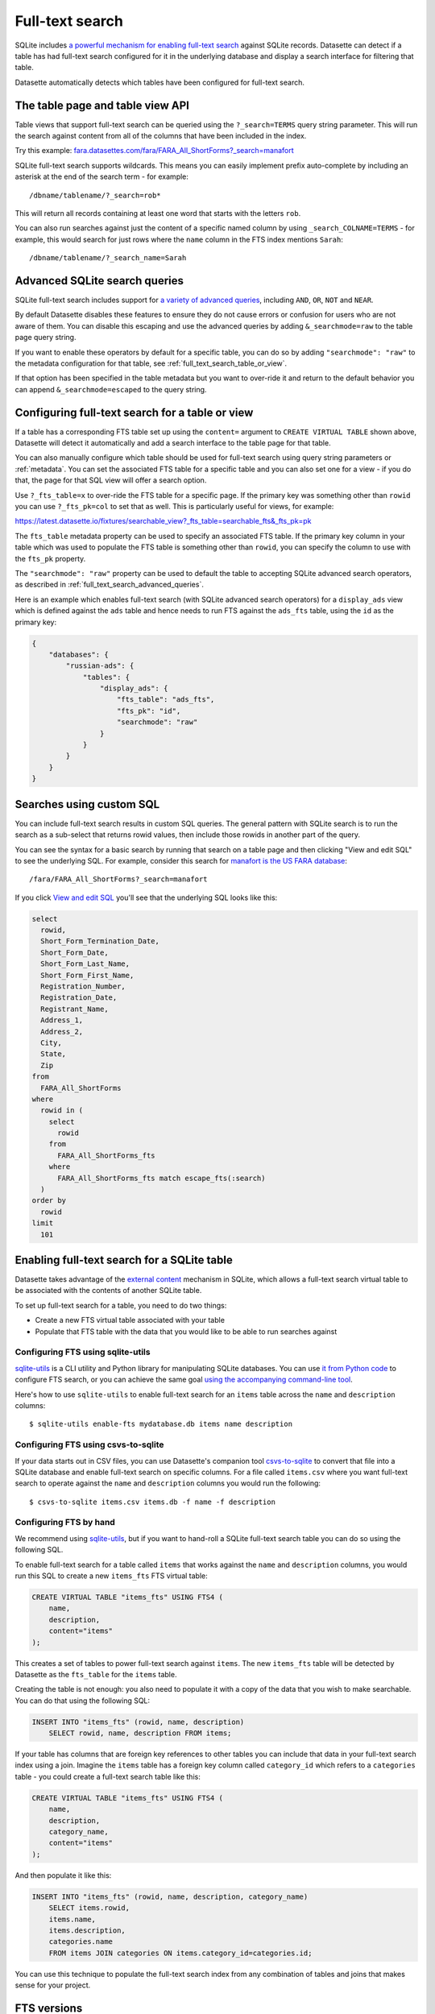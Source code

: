 .. _full_text_search:

Full-text search
================

SQLite includes `a powerful mechanism for enabling full-text search <https://www.sqlite.org/fts3.html>`_ against SQLite records. Datasette can detect if a table has had full-text search configured for it in the underlying database and       display a search interface for filtering that table.

.. image:: full_text_search.png

Datasette automatically detects which tables have been configured for full-text search.

.. _full_text_search_table_view_api:

The table page and table view API
---------------------------------

Table views that support full-text search can be queried using the ``?_search=TERMS`` query string parameter. This will run the search against content from all of the columns that have been included in the index.

Try this example: `fara.datasettes.com/fara/FARA_All_ShortForms?_search=manafort <https://fara.datasettes.com/fara/FARA_All_ShortForms?_search=manafort>`__

SQLite full-text search supports wildcards. This means you can easily implement prefix auto-complete by including an asterisk at the end of the search term - for example::

    /dbname/tablename/?_search=rob*

This will return all records containing at least one word that starts with the letters ``rob``.

You can also run searches against just the content of a specific named column by using ``_search_COLNAME=TERMS`` - for example, this would search for just rows where the ``name`` column in the FTS index mentions ``Sarah``::

    /dbname/tablename/?_search_name=Sarah


.. _full_text_search_advanced_queries:

Advanced SQLite search queries
------------------------------

SQLite full-text search includes support for `a variety of advanced queries <https://www.sqlite.org/fts5.html#full_text_query_syntax>`__, including ``AND``, ``OR``, ``NOT`` and ``NEAR``.

By default Datasette disables these features to ensure they do not cause errors or confusion for users who are not aware of them. You can disable this escaping and use the advanced queries by adding ``&_searchmode=raw`` to the table page query string.

If you want to enable these operators by default for a specific table, you can do so by adding ``"searchmode": "raw"`` to the metadata configuration for that table, see :ref:`full_text_search_table_or_view`.

If that option has been specified in the table metadata but you want to over-ride it and return to the default behavior you can append ``&_searchmode=escaped`` to the query string.

.. _full_text_search_table_or_view:

Configuring full-text search for a table or view
------------------------------------------------

If a table has a corresponding FTS table set up using the ``content=`` argument to ``CREATE VIRTUAL TABLE`` shown above, Datasette will detect it automatically and add a search interface to the table page for that table.

You can also manually configure which table should be used for full-text search using query string parameters or :ref:`metadata`. You can set the associated FTS table for a specific table and you can also set one for a view - if you do that, the page for that SQL view will offer a search option.

Use ``?_fts_table=x`` to over-ride the FTS table for a specific page. If the primary key was something other than ``rowid`` you can use ``?_fts_pk=col`` to set that as well. This is particularly useful for views, for example:

https://latest.datasette.io/fixtures/searchable_view?_fts_table=searchable_fts&_fts_pk=pk

The ``fts_table`` metadata property can be used to specify an associated FTS table. If the primary key column in your table which was used to populate the FTS table is something other than ``rowid``, you can specify the column to use with the ``fts_pk`` property.

The ``"searchmode": "raw"`` property can be used to default the table to accepting SQLite advanced search operators, as described in :ref:`full_text_search_advanced_queries`.

Here is an example which enables full-text search (with SQLite advanced search operators) for a ``display_ads`` view which is defined against the ``ads`` table and hence needs to run FTS against the ``ads_fts`` table, using the ``id`` as the primary key:

.. code-block:: json

    {
        "databases": {
            "russian-ads": {
                "tables": {
                    "display_ads": {
                        "fts_table": "ads_fts",
                        "fts_pk": "id",
                        "searchmode": "raw"
                    }
                }
            }
        }
    }

.. _full_text_search_custom_sql:

Searches using custom SQL
-------------------------

You can include full-text search results in custom SQL queries. The general pattern with SQLite search is to run the search as a sub-select that returns rowid values, then include those rowids in another part of the query.

You can see the syntax for a basic search by running that search on a table page and then clicking "View and edit SQL" to see the underlying SQL. For example, consider this search for `manafort is the US FARA database <https://fara.datasettes.com/fara/FARA_All_ShortForms?_search=manafort>`_::

    /fara/FARA_All_ShortForms?_search=manafort

If you click `View and edit SQL <https://fara.datasettes.com/fara?sql=select%0D%0A++rowid%2C%0D%0A++Short_Form_Termination_Date%2C%0D%0A++Short_Form_Date%2C%0D%0A++Short_Form_Last_Name%2C%0D%0A++Short_Form_First_Name%2C%0D%0A++Registration_Number%2C%0D%0A++Registration_Date%2C%0D%0A++Registrant_Name%2C%0D%0A++Address_1%2C%0D%0A++Address_2%2C%0D%0A++City%2C%0D%0A++State%2C%0D%0A++Zip%0D%0Afrom%0D%0A++FARA_All_ShortForms%0D%0Awhere%0D%0A++rowid+in+%28%0D%0A++++select%0D%0A++++++rowid%0D%0A++++from%0D%0A++++++FARA_All_ShortForms_fts%0D%0A++++where%0D%0A++++++FARA_All_ShortForms_fts+match+escape_fts%28%3Asearch%29%0D%0A++%29%0D%0Aorder+by%0D%0A++rowid%0D%0Alimit%0D%0A++101&search=manafort>`_ you'll see that the underlying SQL looks like this:

.. code-block:: sql

    select
      rowid,
      Short_Form_Termination_Date,
      Short_Form_Date,
      Short_Form_Last_Name,
      Short_Form_First_Name,
      Registration_Number,
      Registration_Date,
      Registrant_Name,
      Address_1,
      Address_2,
      City,
      State,
      Zip
    from
      FARA_All_ShortForms
    where
      rowid in (
        select
          rowid
        from
          FARA_All_ShortForms_fts
        where
          FARA_All_ShortForms_fts match escape_fts(:search)
      )
    order by
      rowid
    limit
      101

.. _full_text_search_enabling:

Enabling full-text search for a SQLite table
--------------------------------------------

Datasette takes advantage of the `external content <https://www.sqlite.org/fts3.html#_external_content_fts4_tables_>`_ mechanism in SQLite, which allows a full-text search virtual table to be associated with the contents of another SQLite table.

To set up full-text search for a table, you need to do two things:

* Create a new FTS virtual table associated with your table
* Populate that FTS table with the data that you would like to be able to run searches against

Configuring FTS using sqlite-utils
~~~~~~~~~~~~~~~~~~~~~~~~~~~~~~~~~~

`sqlite-utils <https://sqlite-utils.datasette.io/>`__ is a CLI utility and Python library for manipulating SQLite databases. You can use `it from Python code <https://sqlite-utils.datasette.io/en/latest/python-api.html#enabling-full-text-search>`__ to configure FTS search, or you can achieve the same goal `using the accompanying command-line tool <https://sqlite-utils.datasette.io/en/latest/cli.html#configuring-full-text-search>`__.

Here's how to use ``sqlite-utils`` to enable full-text search for an ``items`` table across the ``name`` and ``description`` columns::

    $ sqlite-utils enable-fts mydatabase.db items name description

Configuring FTS using csvs-to-sqlite
~~~~~~~~~~~~~~~~~~~~~~~~~~~~~~~~~~~~

If your data starts out in CSV files, you can use Datasette's companion tool `csvs-to-sqlite <https://github.com/simonw/csvs-to-sqlite>`__ to convert that file into a SQLite database and enable full-text search on specific columns. For a file called ``items.csv`` where you want full-text search to operate against the ``name`` and ``description`` columns you would run the following::

    $ csvs-to-sqlite items.csv items.db -f name -f description

Configuring FTS by hand
~~~~~~~~~~~~~~~~~~~~~~~

We recommend using `sqlite-utils <https://sqlite-utils.datasette.io/>`__, but if you want to hand-roll a SQLite full-text search table you can do so using the following SQL.

To enable full-text search for a table called ``items`` that works against the ``name`` and ``description`` columns, you would run this SQL to create a new ``items_fts`` FTS virtual table:

.. code-block:: sql

    CREATE VIRTUAL TABLE "items_fts" USING FTS4 (
        name,
        description,
        content="items"
    );

This creates a set of tables to power full-text search against ``items``. The new ``items_fts`` table will be detected by Datasette as the ``fts_table`` for the ``items`` table.

Creating the table is not enough: you also need to populate it with a copy of the data that you wish to make searchable. You can do that using the following SQL:

.. code-block:: sql

    INSERT INTO "items_fts" (rowid, name, description)
        SELECT rowid, name, description FROM items;

If your table has columns that are foreign key references to other tables you can include that data in your full-text search index using a join. Imagine the ``items`` table has a foreign key column called ``category_id`` which refers to a ``categories`` table - you could create a full-text search table like this:

.. code-block:: sql

    CREATE VIRTUAL TABLE "items_fts" USING FTS4 (
        name,
        description,
        category_name,
        content="items"
    );

And then populate it like this:

.. code-block:: sql

    INSERT INTO "items_fts" (rowid, name, description, category_name)
        SELECT items.rowid,
        items.name,
        items.description,
        categories.name
        FROM items JOIN categories ON items.category_id=categories.id;

You can use this technique to populate the full-text search index from any combination of tables and joins that makes sense for your project.

.. _full_text_search_fts_versions:

FTS versions
------------

There are three different versions of the SQLite FTS module: FTS3, FTS4 and FTS5. You can tell which versions are supported by your instance of Datasette by checking the ``/-/versions`` page.

FTS5 is the most advanced module but may not be available in the SQLite version that is bundled with your Python installation. Most importantly, FTS5 is the only version that has the ability to order by search relevance without needing extra code.

If you can't be sure that FTS5 will be available, you should use FTS4.
